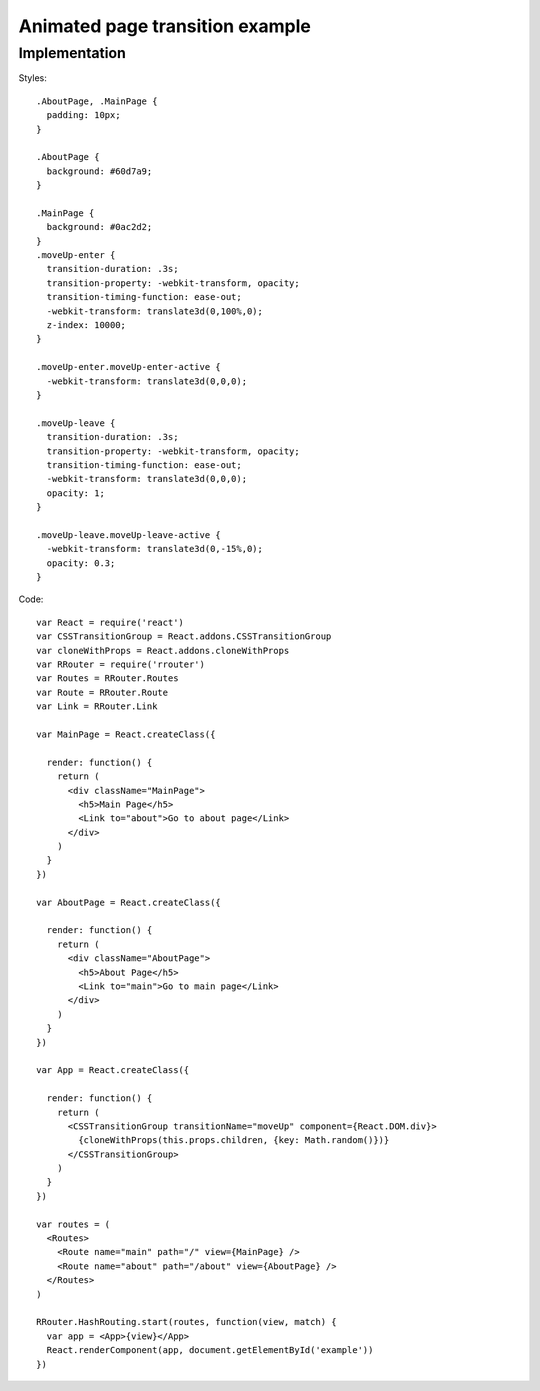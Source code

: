 Animated page transition example
================================

.. raw:: html

    <div style="margin-bottom: 1em;" id="example"></div>
    <style>
      .AboutPage, .MainPage {
        padding: 10px;
      }

      .AboutPage {
        background: #60d7a9;
      }

      .MainPage {
        background: #0ac2d2;
      }
      .moveUp-enter {
        transition-duration: .3s;
        transition-property: -webkit-transform, opacity;
        transition-timing-function: ease-out;
        -webkit-transform: translate3d(0,100%,0);
        z-index: 10000;
      }

      .moveUp-enter.moveUp-enter-active {
        -webkit-transform: translate3d(0,0,0);
      }

      .moveUp-leave {
        transition-duration: .3s;
        transition-property: -webkit-transform, opacity;
        transition-timing-function: ease-out;
        -webkit-transform: translate3d(0,0,0);
        opacity: 1;
      }

      .moveUp-leave.moveUp-leave-active {
        -webkit-transform: translate3d(0,-15%,0);
        opacity: 0.3;
      }
    </style>
    <script>
      window.onload = function() {
        var React = require('react')
        var CSSTransitionGroup = React.addons.CSSTransitionGroup
        var cloneWithProps = React.addons.cloneWithProps
        var RRouter = require('rrouter')
        var Routes = RRouter.Routes
        var Route = RRouter.Route
        var Link = RRouter.Link

        var MainPage = React.createClass({

          render: function() {
            return React.DOM.div({className: 'MainPage'},
              React.DOM.h5(null, 'Main page'),
              Link({to: 'about'}, 'Go to about page')
            )
          }
        })

        var AboutPage = React.createClass({

          render: function() {
            return React.DOM.div({className: 'AboutPage'},
              React.DOM.h5(null, 'About page'),
              Link({to: 'main'}, 'Go to main page')
            )
          }
        })

        var App = React.createClass({

          render: function() {
            return CSSTransitionGroup({
                transitionName: 'moveUp',
                component: React.DOM.div
              },
              cloneWithProps(this.props.children, {key: this.props.path})
            )
          }
        })

        var routes = Routes(null,
          Route({name: 'main', path: '/', view: MainPage}),
          Route({name: 'about', path: '/about', view: AboutPage})
        )

        RRouter.HashRouting.start(routes, function(view, match) {
          var app = App({path: match.path}, view)
          React.renderComponent(app, document.getElementById('example'))
        })
      }
    </script>

Implementation
--------------

Styles::

  .AboutPage, .MainPage {
    padding: 10px;
  }

  .AboutPage {
    background: #60d7a9;
  }

  .MainPage {
    background: #0ac2d2;
  }
  .moveUp-enter {
    transition-duration: .3s;
    transition-property: -webkit-transform, opacity;
    transition-timing-function: ease-out;
    -webkit-transform: translate3d(0,100%,0);
    z-index: 10000;
  }

  .moveUp-enter.moveUp-enter-active {
    -webkit-transform: translate3d(0,0,0);
  }

  .moveUp-leave {
    transition-duration: .3s;
    transition-property: -webkit-transform, opacity;
    transition-timing-function: ease-out;
    -webkit-transform: translate3d(0,0,0);
    opacity: 1;
  }

  .moveUp-leave.moveUp-leave-active {
    -webkit-transform: translate3d(0,-15%,0);
    opacity: 0.3;
  }

Code::

  var React = require('react')
  var CSSTransitionGroup = React.addons.CSSTransitionGroup
  var cloneWithProps = React.addons.cloneWithProps
  var RRouter = require('rrouter')
  var Routes = RRouter.Routes
  var Route = RRouter.Route
  var Link = RRouter.Link

  var MainPage = React.createClass({

    render: function() {
      return (
        <div className="MainPage">
          <h5>Main Page</h5>
          <Link to="about">Go to about page</Link>
        </div>
      )
    }
  })

  var AboutPage = React.createClass({

    render: function() {
      return (
        <div className="AboutPage">
          <h5>About Page</h5>
          <Link to="main">Go to main page</Link>
        </div>
      )
    }
  })

  var App = React.createClass({

    render: function() {
      return (
        <CSSTransitionGroup transitionName="moveUp" component={React.DOM.div}>
          {cloneWithProps(this.props.children, {key: Math.random()})}
        </CSSTransitionGroup>
      )
    }
  })

  var routes = (
    <Routes>
      <Route name="main" path="/" view={MainPage} />
      <Route name="about" path="/about" view={AboutPage} />
    </Routes>
  )

  RRouter.HashRouting.start(routes, function(view, match) {
    var app = <App>{view}</App>
    React.renderComponent(app, document.getElementById('example'))
  })
